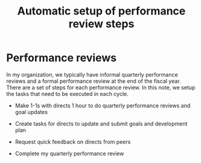 #+Title: Automatic setup of performance review steps
#+FILETAGS: :Manager:

* Performance reviews

  In my organization, we typically have informal quarterly performance
  reviews and a formal performance review at the end of the fiscal
  year. There are a set of steps for each performance review. In this
  note, we setup the tasks that need to be executed in each cycle.

   - Make 1-1s with directs 1 hour to do quarterly performance reviews
     and goal updates

   - Create tasks for directs to update and submit goals and
     development plan

   - Request quick feedback on directs from peers

   - Complete my quarterly performance review
